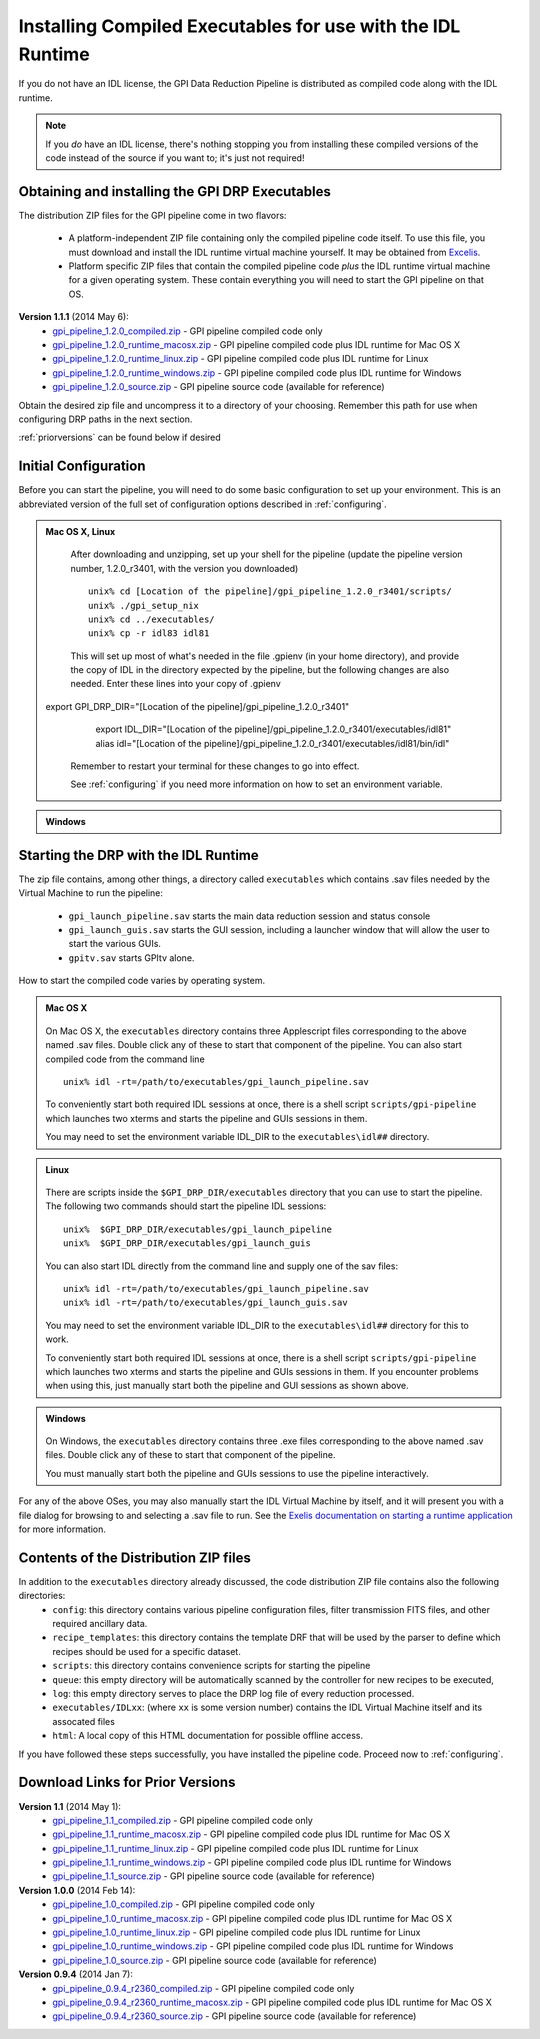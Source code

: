 .. _installing-from-compiled:

Installing Compiled Executables for use with the IDL Runtime
==============================================================

If you do not have an IDL license, the GPI Data Reduction Pipeline is 
distributed as compiled code along with the IDL runtime. 

.. note::
        If you *do* have an IDL license, there's nothing stopping you from
        installing these compiled versions of the code instead of the source if you want
        to; it's just not required! 

  

.. _executables:

Obtaining and installing the GPI DRP Executables
^^^^^^^^^^^^^^^^^^^^^^^^^^^^^^^^^^^^^^^^^^^^^^^^^^^

The distribution ZIP files for the GPI pipeline come in two flavors:

 * A platform-independent ZIP file containing only the compiled pipeline code itself. To use this file, you must
   download and install the IDL runtime virtual machine yourself. It may be obtained from `Excelis <http://www.exelisvis.com/ProductsServices/IDL.aspx>`_.
 * Platform specific ZIP files that contain the compiled pipeline code *plus* the IDL runtime virtual machine for a given operating system.
   These contain everything you will need to start the GPI pipeline on that OS.


**Version 1.1.1** (2014 May 6): 
 * `gpi_pipeline_1.2.0_compiled.zip <http://www.stsci.edu/~mperrin/gpi/downloads/gpi_pipeline_1.2.0_compiled.zip>`_ -  GPI pipeline compiled code only
 * `gpi_pipeline_1.2.0_runtime_macosx.zip <http://www.stsci.edu/~mperrin/gpi/downloads/gpi_pipeline_1.2.0_runtime_macosx.zip>`_ - GPI pipeline compiled code plus IDL runtime for Mac OS X
 * `gpi_pipeline_1.2.0_runtime_linux.zip <http://www.stsci.edu/~mperrin/gpi/downloads/gpi_pipeline_1.2.0_runtime_linux.zip>`_ - GPI pipeline compiled code plus IDL runtime for Linux
 * `gpi_pipeline_1.2.0_runtime_windows.zip <http://www.stsci.edu/~mperrin/gpi/downloads/gpi_pipeline_1.2.0_runtime_windows.zip>`_ - GPI pipeline compiled code plus IDL runtime for Windows
 * `gpi_pipeline_1.2.0_source.zip <http://www.stsci.edu/~mperrin/gpi/downloads/gpi_pipeline_1.2.0_source.zip>`_ -  GPI pipeline source code (available for reference)




Obtain the desired zip file and uncompress it to a directory of your choosing. Remember this path for use when configuring DRP paths in the next section.

:ref:`priorversions` can be found below if desired

Initial Configuration
^^^^^^^^^^^^^^^^^^^^^^^^^^^

Before you can start the pipeline, you will need to do some basic configuration to set up your environment. This is an abbreviated version of the full set of configuration options described in :ref:`configuring`.

.. admonition:: Mac OS X, Linux

      .. image:: icon_mac2.png
      .. image:: icon_linux2.png

   After downloading and unzipping, set up your shell for the pipeline (update the pipeline version number, 1.2.0_r3401, with the version you downloaded) ::

        unix% cd [Location of the pipeline]/gpi_pipeline_1.2.0_r3401/scripts/
	unix% ./gpi_setup_nix
	unix% cd ../executables/
	unix% cp -r idl83 idl81

   This will set up most of what's needed in the file .gpienv (in your home directory), and provide the copy of IDL in the directory expected by the pipeline, but the following changes are also needed.  Enter these lines into your copy of .gpienv ::

 export GPI_DRP_DIR="[Location of the pipeline]/gpi_pipeline_1.2.0_r3401"
        export IDL_DIR="[Location of the pipeline]/gpi_pipeline_1.2.0_r3401/executables/idl81"
        alias idl="[Location of the pipeline]/gpi_pipeline_1.2.0_r3401/executables/idl81/bin/idl"

   Remember to restart your terminal for these changes to go into effect.

   See :ref:`configuring` if you need more information on how to set an environment variable. 

.. admonition:: Windows
 
    .. image:: icon_windows2.png

        You may need to add idl to your %PATH%, and/or run the gpi-setup-windows.bat script. 
        ##FIXME## these instructions need to be updated. 

Starting the DRP with the IDL Runtime
^^^^^^^^^^^^^^^^^^^^^^^^^^^^^^^^^^^^^^^^^

The zip file contains, among other things, a directory called ``executables`` which contains .sav files needed by the Virtual Machine to run the pipeline:

 * ``gpi_launch_pipeline.sav`` starts the main data reduction session and status console 
 * ``gpi_launch_guis.sav`` starts the GUI session, including a launcher window that will allow the user to start the various GUIs.
 * ``gpitv.sav`` starts GPItv alone.

How to start the compiled code varies by operating system.

.. admonition:: Mac OS X

      .. image:: icon_mac2.png

   On Mac OS X, the ``executables`` directory contains three Applescript files corresponding to the above named .sav files. 
   Double click any of these to start that component of the pipeline.  You can also start compiled code
   from the command line ::
      
        unix% idl -rt=/path/to/executables/gpi_launch_pipeline.sav

   To conveniently start both required IDL sessions at once, there is a shell script ``scripts/gpi-pipeline`` which 
   launches two xterms and starts the pipeline and GUIs sessions in them.

   You may need to set the environment variable IDL_DIR to the ``executables\idl##`` directory.


.. admonition:: Linux

      .. image:: icon_linux2.png

   There are scripts inside the ``$GPI_DRP_DIR/executables`` directory that you can use to start the pipeline. The following two commands should start the pipeline IDL sessions::

        unix%  $GPI_DRP_DIR/executables/gpi_launch_pipeline
        unix%  $GPI_DRP_DIR/executables/gpi_launch_guis

   You can also start IDL directly from the command line and supply one of the sav files::
      
        unix% idl -rt=/path/to/executables/gpi_launch_pipeline.sav
        unix% idl -rt=/path/to/executables/gpi_launch_guis.sav

   You may need to set the environment variable IDL_DIR to the ``executables\idl##`` directory for this to work.

   To conveniently start both required IDL sessions at once, there is a shell script ``scripts/gpi-pipeline`` which 
   launches two xterms and starts the pipeline and GUIs sessions in them. If you encounter problems when using this, 
   just manually start both the pipeline and GUI sessions as shown above. 



.. admonition:: Windows

    .. image:: icon_windows2.png

   On Windows, the ``executables`` directory contains three .exe files corresponding to the above named .sav files. 
   Double click any of these to start that component of the pipeline.

   You must manually start both the pipeline and GUIs sessions to use the pipeline interactively.



For any of the above OSes, you may also manually start the IDL Virtual Machine by itself, and it will present you with a file dialog for browsing to and selecting a .sav file to run.
See the `Exelis documentation on starting a runtime application <http://www.exelisvis.com/docs/StartingRuntimeApplication.html>`_ for more information.

Contents of the Distribution ZIP files
^^^^^^^^^^^^^^^^^^^^^^^^^^^^^^^^^^^^^^^^^

In addition to the ``executables`` directory already discussed, the code distribution ZIP file contains also the following directories:
 *  ``config``: this directory contains various pipeline configuration files, filter transmission FITS files, and other required ancillary data.
 *  ``recipe_templates``: this directory contains the template DRF that will be used by the parser to define which recipes should be used for a specific dataset.
 *  ``scripts``: this directory contains convenience scripts for starting the pipeline
 *  ``queue``: this empty directory will be automatically scanned by the controller for new recipes to be executed,
 *  ``log``: this empty directory serves to place the DRP log file of every reduction processed.
 *  ``executables/IDLxx``: (where ``xx`` is some version number) contains the IDL Virtual Machine itself and its assocated files 
 *  ``html``: A local copy of this HTML documentation for possible offline access.


If you have followed these steps successfully, you have installed the pipeline code. 
Proceed now to :ref:`configuring`.


.. _priorversions:


Download Links for Prior Versions
^^^^^^^^^^^^^^^^^^^^^^^^^^^^^^^^^^^

**Version 1.1** (2014 May 1): 
 * `gpi_pipeline_1.1_compiled.zip <http://www.stsci.edu/~mperrin/gpi/downloads/gpi_pipeline_1.1_compiled.zip>`_ -  GPI pipeline compiled code only
 * `gpi_pipeline_1.1_runtime_macosx.zip <http://www.stsci.edu/~mperrin/gpi/downloads/gpi_pipeline_1.1_runtime_macosx.zip>`_ - GPI pipeline compiled code plus IDL runtime for Mac OS X
 * `gpi_pipeline_1.1_runtime_linux.zip <http://www.stsci.edu/~mperrin/gpi/downloads/gpi_pipeline_1.1_runtime_linux.zip>`_ - GPI pipeline compiled code plus IDL runtime for Linux
 * `gpi_pipeline_1.1_runtime_windows.zip <http://www.stsci.edu/~mperrin/gpi/downloads/gpi_pipeline_1.1_runtime_windows.zip>`_ - GPI pipeline compiled code plus IDL runtime for Windows
 * `gpi_pipeline_1.1_source.zip <http://www.stsci.edu/~mperrin/gpi/downloads/gpi_pipeline_1.1_source.zip>`_ -  GPI pipeline source code (available for reference)



**Version 1.0.0** (2014 Feb 14): 
 * `gpi_pipeline_1.0_compiled.zip <http://www.stsci.edu/~mperrin/gpi/downloads/gpi_pipeline_1.0_compiled.zip>`_ -  GPI pipeline compiled code only
 * `gpi_pipeline_1.0_runtime_macosx.zip <http://www.stsci.edu/~mperrin/gpi/downloads/gpi_pipeline_1.0_runtime_macosx.zip>`_ - GPI pipeline compiled code plus IDL runtime for Mac OS X
 * `gpi_pipeline_1.0_runtime_linux.zip <http://www.stsci.edu/~mperrin/gpi/downloads/gpi_pipeline_1.0_runtime_linux.zip>`_ - GPI pipeline compiled code plus IDL runtime for Linux
 * `gpi_pipeline_1.0_runtime_windows.zip <http://www.stsci.edu/~mperrin/gpi/downloads/gpi_pipeline_1.0_runtime_windows.zip>`_ - GPI pipeline compiled code plus IDL runtime for Windows
 * `gpi_pipeline_1.0_source.zip <http://www.stsci.edu/~mperrin/gpi/downloads/gpi_pipeline_1.0_source.zip>`_ -  GPI pipeline source code (available for reference)


**Version 0.9.4** (2014 Jan 7):
 * `gpi_pipeline_0.9.4_r2360_compiled.zip <http://www.stsci.edu/~mperrin/gpi/downloads/gpi_pipeline_0.9.4_r2360_compiled.zip>`_ -  GPI pipeline compiled code only
 * `gpi_pipeline_0.9.4_r2360_runtime_macosx.zip <http://www.stsci.edu/~mperrin/gpi/downloads/gpi_pipeline_0.9.4_r2360_runtime_macosx.zip>`_ - GPI pipeline compiled code plus IDL runtime for Mac OS X
 * `gpi_pipeline_0.9.4_r2360_source.zip <http://www.stsci.edu/~mperrin/gpi/downloads/gpi_pipeline_0.9.4_r2360_source.zip>`_ -  GPI pipeline source code (available for reference)

.. comment 
    **Version 0.9.2** (2013 Sept 5):
     * `gpi_pipeline_0.9.2_r1926_compiled.zip <http://www.stsci.edu/~mperrin/gpi/downloads/gpi_pipeline_0.9.2_r1926_compiled.zip>`_ -  GPI pipeline compiled code only
     * `gpi_pipeline_0.9.2_r1926_runtime_macosx.zip <http://www.stsci.edu/~mperrin/gpi/downloads/gpi_pipeline_0.9.2_r1926_runtime_macosx.zip>`_ - GPI pipeline compiled code plus IDL runtime for Mac OS X
     * `gpi_pipeline_0.9.2_r1926_source.zip <http://www.stsci.edu/~mperrin/gpi/downloads/gpi_pipeline_0.9.2_r1926_source.zip>`_ -  GPI pipeline source code (available for reference)
    **Version 0.9.1** (2013 July 18):
     * `gpi_pipeline_0.9.1_compiled.zip <http://www.stsci.edu/~mperrin/gpi/downloads/gpi_pipeline_0.9.1_compiled.zip>`_ -  GPI pipeline compiled code only
     * `gpi_pipeline_0.9.1_runtime_macosx.zip <http://www.stsci.edu/~mperrin/gpi/downloads/gpi_pipeline_0.9.1_runtime_macosx.zip>`_ - GPI pipeline compiled code plus IDL runtime for Mac OS X
     * `gpi_pipeline_0.9.1_source.zip <http://www.stsci.edu/~mperrin/gpi/downloads/gpi_pipeline_0.9.1_source.zip>`_ -  GPI pipeline source code (available for reference)

.. comment 
   **Temporary pre-release copies of the code hosted as follows**
   * Updated version as of April 29, 2013 (untested): http://www.stsci.edu/~mperrin/software/gpidata/downloads/
     (Not a zip file, just wget or rsync to get the entire directory or retrieve individual files at your choice)
   * Updated version as of June 7, 2012 (untested): http://di.utoronto.ca/~maire/pipeline.zip



